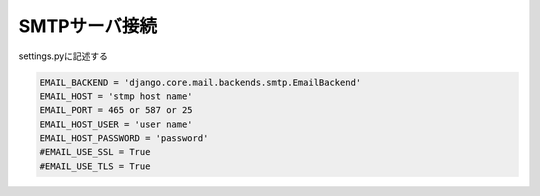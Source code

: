 SMTPサーバ接続
===================================

settings.pyに記述する

.. code-block:: python

    EMAIL_BACKEND = 'django.core.mail.backends.smtp.EmailBackend'
    EMAIL_HOST = 'stmp host name'
    EMAIL_PORT = 465 or 587 or 25
    EMAIL_HOST_USER = 'user name'
    EMAIL_HOST_PASSWORD = 'password'
    #EMAIL_USE_SSL = True
    #EMAIL_USE_TLS = True